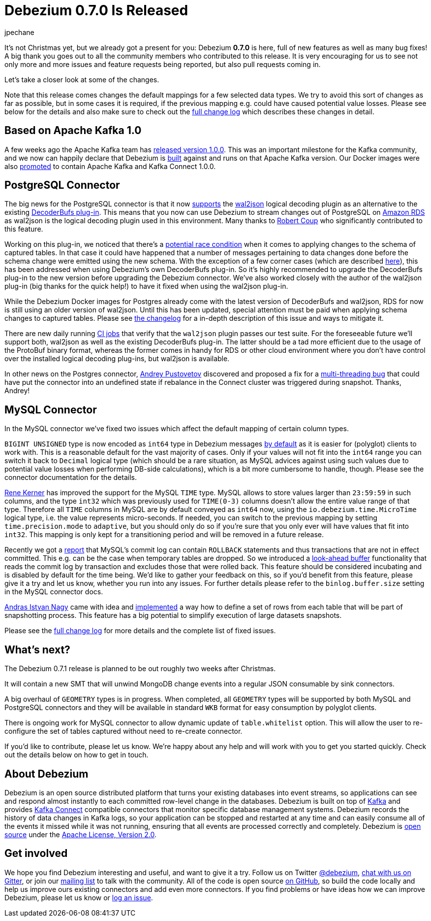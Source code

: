= Debezium 0.7.0 Is Released
jpechane
:awestruct-tags: [ releases, mysql, mongodb, postgres, docker ]
:awestruct-layout: blog-post

It's not Christmas yet, but we already got a present for you: Debezium  *0.7.0* is here, full of new features as well as many bug fixes!
A big thank you goes out to all the community members who contributed to this release.
It is very encouraging for us to see not only more and more issues and feature requests being reported, but also pull requests coming in.

Let's take a closer look at some of the changes.

Note that this release comes changes the default mappings for a few selected data types.
We try to avoid this sort of changes as far as possible, but in some cases it is required,
if the previous mapping e.g. could have caused potential value losses.
Please see below for the details and also make sure to check out the link:/docs/releases/#release-0-7-0[full change log] which describes these changes in detail.

== Based on Apache Kafka 1.0

A few weeks ago the Apache Kafka team has https://www.confluent.io/blog/apache-kafka-goes-1-0/[released version 1.0.0].
This was an important milestone for the Kafka community,
and we now can happily declare that Debezium is https://issues.jboss.org/browse/DBZ-432[built] against and runs on that Apache Kafka version.
Our Docker images were also https://issues.jboss.org/browse/DBZ-433[promoted] to contain Apache Kafka and Kafka Connect 1.0.0.

== PostgreSQL Connector

The big news for the PostgreSQL connector is that it now https://issues.jboss.org/browse/DBZ-258[supports] the https://github.com/eulerto/wal2json[wal2json] logical decoding plugin as an alternative to the existing https://github.com/debezium/postgres-decoderbufs[DecoderBufs plug-in].
This means that you now can use Debezium to stream changes out of PostgreSQL on https://aws.amazon.com/rds/postgresql/[Amazon RDS] as wal2json is the logical decoding plugin used in this environment.
Many thanks to https://github.com/rcoup[Robert Coup] who significantly contributed to this feature.

Working on this plug-in, we noticed that there's a https://issues.jboss.org/browse/DBZ-379[potential race condition] when it comes to applying changes to the schema of captured tables.
In that case it could have happened that a number of messages pertaining to data changes done before the schema change were emitted using the new schema.
With the exception of a few corner cases (which are described link:/docs/releases/#release-0-7-0[here]), this has been addressed when using Debezium's own DecoderBufs plug-in.
So it's highly recommended to upgrade the DecoderBufs plug-in to the new version before upgrading the Debezium connector.
We've also worked closely with the author of the wal2json plug-in (big thanks for the quick help!) to have it fixed when using the wal2json plug-in.

While the Debezium Docker images for Postgres already come with the latest version of DecoderBufs and wal2json,
RDS for now is still using an older version of wal2json.
Until this has been updated, special attention must be paid when applying schema changes to captured tables.
Please see link:/docs/releases/#release-0-7-0[the changelog] for a in-depth description of this issue and ways to mitigate it.

There are new daily running https://issues.jboss.org/browse/DBZ-495[CI jobs] that verify that the `wal2json` plugin passes our test suite.
For the foreseeable future we'll support both, wal2json as well as the existing DecoderBufs plug-in.
The latter should be a tad more efficient due to the usage of the ProtoBuf binary format,
whereas the former comes in handy for RDS or other cloud environment where you don't have control over the installed logical decoding plug-ins, but wal2json is available.

In other news on the Postgres connector, https://github.com/jchipmunk[Andrey Pustovetov] discovered and proposed a fix for a https://issues.jboss.org/browse/DBZ-501[multi-threading bug] that could have put the connector into an undefined state if rebalance in the Connect cluster was triggered during snapshot.
Thanks, Andrey!

== MySQL Connector

In the MySQL connector we've fixed two issues which affect the default mapping of certain column types.

`BIGINT UNSIGNED` type is now encoded as `int64` type in  Debezium messages https://issues.jboss.org/browse/DBZ-495[by default] as it is easier for (polyglot) clients to work with.
This is a reasonable default for the vast majority of cases.
Only if your values will not fit into the `int64` range you can switch it back to `Decimal` logical type
(which should be a rare situation, as MySQL advices against using such values due to potential value losses when performing DB-side calculations),
which is a bit more cumbersome to handle, though.
Please see the connector documentation for the details.

https://github.com/rk3rn3r[Rene Kerner] has improved the support for the MySQL `TIME` type.
MySQL allows to store values larger than `23:59:59` in such columns, and the type `int32` which was previously used for `TIME(0-3)` columns doesn't allow the entire value range of that type.
Therefore all `TIME` columns in MySQL are by default conveyed as `int64` now,
using the `io.debezium.time.MicroTime` logical type, i.e. the value represents micro-seconds.
If needed, you can switch to the previous mapping by setting `time.precision.mode` to `adaptive`,
but you should only do so if you're sure that you only ever will have values that fit into `int32`.
This mapping is only kept for a transitioning period and will be removed in a future release.

Recently we got a https://issues.jboss.org/browse/DBZ-390[report] that MySQL's commit log can contain `ROLLBACK` statements and thus transactions that are not in effect committed.
This e.g. can be the case when temporary tables are dropped.
So we introduced a https://issues.jboss.org/browse/DBZ-406[look-ahead buffer] functionality that reads the commit log by transaction and excludes those that were rolled back.
This feature should be considered incubating and is disabled by default for the time being.
We'd like to gather your feedback on this, so if you'd benefit from this feature, please give it a try and let us know, whether you run into any issues.
For further details please refer to the `binlog.buffer.size` setting in the MySQL connector docs.

https://github.com/ainagy[Andras Istvan Nagy] came with idea and https://issues.jboss.org/browse/DBZ-349[implemented] a way how to define a set of rows from each table that will be part of snapshotting process.
This feature has a big potential to simplify execution of large datasets snapshots.

Please see the link:/docs/releases/#release-0-7-0[full change log] for more details and the complete list of fixed issues.

== What's next?

The Debezium 0.7.1 release is planned to be out roughly two weeks after Christmas.

It will contain a new SMT that will unwind MongoDB change events into a regular JSON consumable by sink connectors.

A big overhaul of `GEOMETRY` types is in progress.
When completed, all `GEOMETRY` types will be supported by both MySQL and PostgreSQL connectors and they will be available in standard `WKB` format for easy consumption by polyglot clients.

There is ongoing work for MySQL connector to allow dynamic update of `table.whitelist` option.
This will allow the user to re-configure the set of tables captured without need to re-create connector.

If you'd like to contribute, please let us know.
We're happy about any help and will work with you to get you started quickly.
Check out the details below on how to get in touch.

== About Debezium

Debezium is an open source distributed platform that turns your existing databases into event streams,
so applications can see and respond almost instantly to each committed row-level change in the databases.
Debezium is built on top of http://kafka.apache.org/[Kafka] and provides http://kafka.apache.org/documentation.html#connect[Kafka Connect] compatible connectors that monitor specific database management systems.
Debezium records the history of data changes in Kafka logs, so your application can be stopped and restarted at any time and can easily consume all of the events it missed while it was not running,
ensuring that all events are processed correctly and completely.
Debezium is link:/license[open source] under the http://www.apache.org/licenses/LICENSE-2.0.html[Apache License, Version 2.0].

== Get involved

We hope you find Debezium interesting and useful, and want to give it a try.
Follow us on Twitter https://twitter.com/debezium[@debezium], https://gitter.im/debezium/user[chat with us on Gitter],
or join our https://groups.google.com/forum/#!forum/debezium[mailing list] to talk with the community.
All of the code is open source https://github.com/debezium/[on GitHub],
so build the code locally and help us improve ours existing connectors and add even more connectors.
If you find problems or have ideas how we can improve Debezium, please let us know or https://issues.jboss.org/projects/DBZ/issues/[log an issue].
